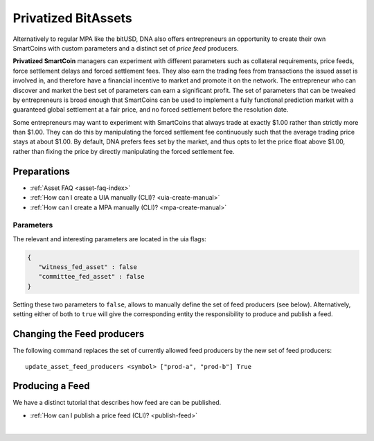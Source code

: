 
.. _privbta-cli:

Privatized BitAssets
=======================

Alternatively to regular MPA like the bitUSD, DNA also offers entrepreneurs an opportunity to create their own SmartCoins with custom parameters and a distinct set of *price feed* producers.

**Privatized SmartCoin** managers can experiment with different parameters such as collateral requirements, price feeds, force settlement delays and forced settlement fees. They also earn the trading fees from transactions the issued asset is involved in, and therefore have a financial incentive to market and promote it on the network. The entrepreneur who can discover and market the best set of parameters can earn a significant profit.  The set of parameters that can be tweaked by entrepreneurs is broad enough that SmartCoins can be used to implement a fully functional prediction market with a guaranteed global settlement at a fair price, and no forced settlement before the resolution date.

Some entrepreneurs may want to experiment with SmartCoins that always trade at exactly $1.00 rather than strictly more than $1.00. They can do this by manipulating the forced settlement fee continuously such that the average trading price stays at about $1.00. By default, DNA prefers fees set by the market, and thus opts to let the price float above $1.00, rather than fixing the price by directly manipulating the forced settlement fee.

Preparations
---------------------

* :ref:`Asset FAQ <asset-faq-index>`
* :ref:`How can I create a UIA manually (CLI)? <uia-create-manual>`
* :ref:`How can I create a MPA manually (CLI)? <mpa-create-manual>`


Parameters
^^^^^^^^^^^^^^^^^^

The relevant and interesting parameters are located in the uia flags:

.. code-block:: js

   {
      "witness_fed_asset" : false
      "committee_fed_asset" : false
   }

Setting these two parameters to ``false``, allows to manually define the set of feed producers (see below). Alternatively, setting either of both to ``true`` will give the corresponding entity the responsibility to produce and publish a feed.

Changing the Feed producers
------------------------------

The following command replaces the set of currently allowed feed producers by the new set of feed producers:

::

    update_asset_feed_producers <symbol> ["prod-a", "prod-b"] True

Producing a Feed
------------------------

We have a distinct tutorial that describes how feed are can be published.
 
* :ref:`How can I publish a price feed (CLI)? <publish-feed>`

|
